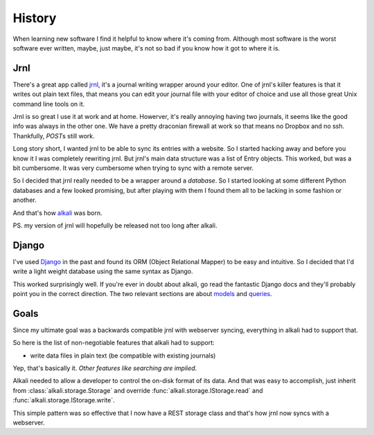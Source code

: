 .. _history:

History
=======

When learning new software I find it helpful to know where it's coming
from. Although most software is the worst software ever written, maybe,
just maybe, it's not so bad if you know how it got to where it is.

Jrnl
----

There's a great app called jrnl_, it's a journal writing wrapper around
your editor. One of jrnl's killer features is that it writes out plain
text files, that means you can edit your journal file with your editor
of choice and use all those great Unix command line tools on it.

Jrnl is so great I use it at work and at home. Howerver, it's really
annoying having two journals, it seems like the good info was always in
the other one. We have a pretty draconian firewall at work so that means
no Dropbox and no ssh. Thankfully, *POST*\s still work.

Long story short, I wanted jrnl to be able to sync its entries with
a website. So I started hacking away and before you know it I was
completely rewriting jrnl. But jrnl's main data structure was a list
of Entry objects. This worked, but was a bit cumbersome. It was very
cumbersome when trying to sync with a remote server.

So I decided that jrnl really needed to be a wrapper around a
*database*. So I started looking at some different Python databases and
a few looked promising, but after playing with them I found them all to
be lacking in some fashion or another.

And that's how alkali_ was born.

PS. my version of jrnl will hopefully be released not too long after alkali.

.. _jrnl: https://github.com/maebert/jrnl
.. _alkali: https://github.com/kneufeld/alkali

Django
------

I've used Django_ in the past and found its ORM (Object Relational
Mapper) to be easy and intuitive. So I decided that I'd write a light
weight database using the same syntax as Django.

This worked surprisingly well. If you're ever in doubt about alkali, go
read the fantastic Django docs and they'll probably point you in the
correct direction. The two relevant sections are about models_ and
queries_.

.. _Django: https://www.djangoproject.com
.. _models: https://docs.djangoproject.com/en/1.10/topics/db/models/
.. _queries: https://docs.djangoproject.com/en/1.10/topics/db/queries/

Goals
-----

Since my ultimate goal was a backwards compatible jrnl with webserver
syncing, everything in alkali had to support that.

So here is the list of non-negotiable features that alkali had to support:

* write data files in plain text (be compatible with existing journals)

Yep, that's basically it. *Other features like searching are implied*.

Alkali needed to allow a developer to control the on-disk
format of its data. And that was easy to accomplish,
just inherit from :class:`alkali.storage.Storage` and
override :func:`alkali.storage.IStorage.read` and
:func:`alkali.storage.IStorage.write`.

This simple pattern was so effective that I now have a REST storage
class and that's how jrnl now syncs with a webserver.
